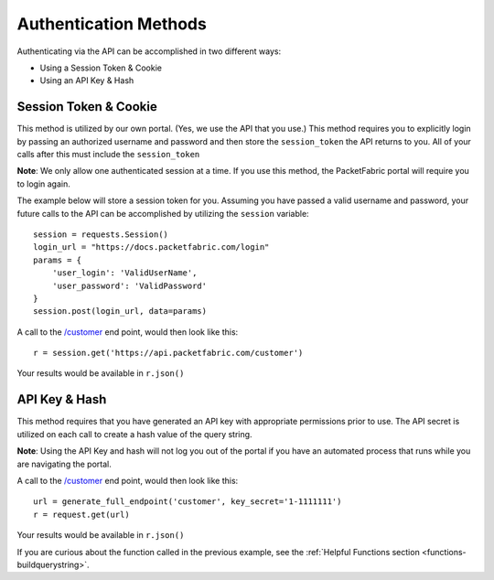 .. _authmethods:

Authentication Methods
======================

Authenticating via the API can be accomplished in two different ways:

*  Using a Session Token & Cookie
*  Using an API Key & Hash

.. _session-token-cookie:

Session Token & Cookie
----------------------

This method is utilized by our own portal. (Yes, we use the API that you use.)
This method requires you to explicitly login by passing an authorized username
and password and then store the ``session_token`` the API returns to you.
All of your calls after this must include the ``session_token``

**Note**: We only allow one authenticated session at a time. If you use this method,
the PacketFabric portal will require you to login again.

The example below will store a session token for you. Assuming you have passed
a valid username and password, your future calls to the API can be accomplished
by utilizing the ``session`` variable::

    session = requests.Session()
    login_url = "https://docs.packetfabric.com/login"
    params = {
        'user_login': 'ValidUserName',
        'user_password': 'ValidPassword'
    }
    session.post(login_url, data=params)

A call to the `/customer <https://docs.packetfabric.com/#api-Customer-GetCustomer>`__
end point, would then look like this::

    r = session.get('https://api.packetfabric.com/customer')

Your results would be available in ``r.json()``

.. _api-key-hash:

API Key & Hash
--------------

This method requires that you have generated an API key with appropriate permissions
prior to use. The API secret is utilized on each call to create a hash value of
the query string.

**Note**: Using the API Key and hash will not log you out of the portal if you
have an automated process that runs while you are navigating the portal.

A call to the `/customer <https://docs.packetfabric.com/#api-Customer-GetCustomer>`__
end point, would then look like this::

    url = generate_full_endpoint('customer', key_secret='1-1111111')
    r = request.get(url)

Your results would be available in ``r.json()``

If you are curious about the function called in the previous example, see
the :ref:`Helpful Functions section <functions-buildquerystring>`.

